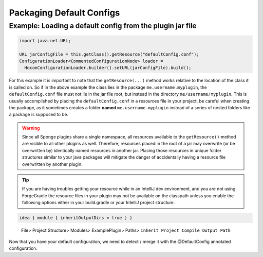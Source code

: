 =========================
Packaging Default Configs
=========================

Example: Loading a default config from the plugin jar file
~~~~~~~~~~~~~~~~~~~~~~~~~~~~~~~~~~~~~~~~~~~~~~~~~~~~~~~~~~

.. code-block:: java

    import java.net.URL;

    URL jarConfigFile = this.getClass().getResource("defaultConfig.conf");
    ConfigurationLoader<CommentedConfigurationNode> loader =
      HoconConfigurationLoader.builder().setURL(jarConfigFile).build();

For this example it is important to note that the ``getResource(...)`` method works relative to the location of the
class it is called on. So if in the above example the class lies in the package ``me.username.myplugin``, the
``defaultConfig.conf`` file must not lie in the jar file root, but instead in the directory ``me/username/myplugin``.
This is usually accomplished by placing the ``defaultConfig.conf`` in a resources file in your project, be careful when
creating the package, as it sometimes creates a folder **named** ``me.username.myplugin`` instead of a series of nested
folders like a package is supposed to be.

.. warning::

    Since all Sponge plugins share a single namespace, all resources available to the ``getResource()`` method are
    visible to all other plugins as well. Therefore, resources placed in the root of a jar may overwrite (or be
    overwritten by) identically named resources in another jar. Placing those resources in unique folder structures
    similar to your java packages will mitigate the danger of accidentally having a resource file overwritten by
    another plugin.

.. tip::

    If you are having troubles getting your resource while in an IntelliJ dev environment, and you are not using 
    ForgeGradle the resource files in your plugin may not be available on the classpath unless you enable the following
    options either in your build.gradle or your IntelliJ project structure.
.. code-block:: groovy

        idea { module { inheritOutputDirs = true } }

.. figure:: /images/InheritProjectCompileOutputPath.png
    :alt: a screenshot of IntelliJ Project Structure options.

    File> Project Structure> Modules> ExamplePlugin> Paths> ``Inherit Project Compile Output Path``

Now that you have your default configuration, we need to detect / merge it with the @DefaultConfig annotated
configuration.



